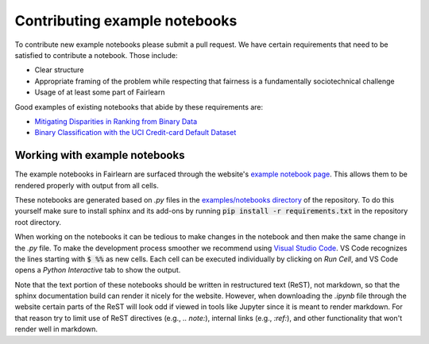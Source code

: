 .. _contributing_example_notebooks:

Contributing example notebooks
------------------------------

To contribute new example notebooks please submit a pull request. We have
certain requirements that need to be satisfied to contribute a notebook. Those
include:

* Clear structure
* Appropriate framing of the problem while respecting that fairness is a
  fundamentally sociotechnical challenge
* Usage of at least some part of Fairlearn

Good examples of existing notebooks that abide by these requirements are:

* `Mitigating Disparities in Ranking from Binary Data <https://github.com/fairlearn/fairlearn/blob/master/notebooks/Mitigating%20Disparities%20in%20Ranking%20from%20Binary%20Data.ipynb>`_
* `Binary Classification with the UCI Credit-card Default Dataset <https://github.com/fairlearn/fairlearn/blob/master/notebooks/Binary%20Classification%20with%20the%20UCI%20Credit-card%20Default%20Dataset.ipynb>`_
Working with example notebooks
^^^^^^^^^^^^^^^^^^^^^^^^^^^^^^

The example notebooks in Fairlearn are surfaced through the website's
`example notebook page <https://fairlearn.github.io/auto_examples/notebooks/index.html>`_.
This allows them to be rendered properly with output from all cells.

.. note:

    Rendering the Fairlearn dashboard is still an outstanding issue.

These notebooks are generated based on `.py` files in the
`examples/notebooks directory <https://github.com/fairlearn/fairlearn/tree/master/examples/notebooks>`_
of the repository. To do this yourself make sure to install sphinx and its
add-ons by running :code:`pip install -r requirements.txt` in the repository
root directory.

When working on the notebooks it can be tedious to make changes in the
notebook and then make the same change in the `.py` file. To make the
development process smoother we recommend using 
`Visual Studio Code <https://code.visualstudio.com/docs/python/jupyter-support>`_.
VS Code recognizes the lines starting with :code:`$ %%` as new cells.
Each cell can be executed individually by clicking on *Run Cell*, and VS Code
opens a *Python Interactive* tab to show the output.

.. image:: ../_static/images/vscode-jupyter.png

Note that the text portion of these notebooks should be written in
restructured text (ReST), not markdown, so that the sphinx documentation build
can render it nicely for the website. However, when downloading the `.ipynb`
file through the website certain parts of the ReST will look odd if viewed in
tools like Jupyter since it is meant to render markdown. For that reason try
to limit use of ReST directives (e.g., `.. note:`), internal links
(e.g., `:ref:`), and other functionality that won't render well in markdown.
